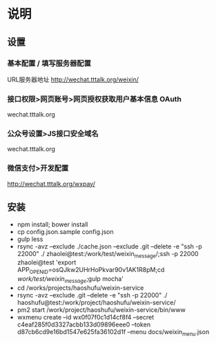 * 说明
** 设置
*** 基本配置 / 填写服务器配置
URL服务器地址 http://wechat.tttalk.org/weixin/
*** 接口权限>网页账号>网页授权获取用户基本信息 OAuth
wechat.tttalk.org
*** 公众号设置>JS接口安全域名
wechat.tttalk.org
*** 微信支付>开发配置
http://wechat.tttalk.org/wxpay/

** 安装
 - npm install; bower install
 - cp  config.json.sample config.json
 - gulp less
 - rsync -avz --exclude ./cache.json --exclude .git  --delete -e "ssh -p 22000" ./ zhaolei@test:/work/test/weixin_message/;ssh -p 22000 zhaolei@test 'export APP_OPENID=osQJkw2UHrHoPkvar90v1AK1R8pM;cd /work/test/weixin_message/;gulp mocha'
 - cd  /works/projects/haoshufu/weixin-service
 - rsync -avz --exclude .git  --delete -e "ssh -p 22000" ./ haoshufu@test:/work/project/haoshufu/weixin-service/
 - pm2 start /work/project/haoshufu/weixin-service/bin/www
 - wxmenu create --id  wx0f07f0c1d14cf8f4 --secret  c4eaf285f0d3327acbb133d09896eee0 --token d87cb6cd9e16bd1547e625fa36102d1f --menu docs/weixin_menu.json
